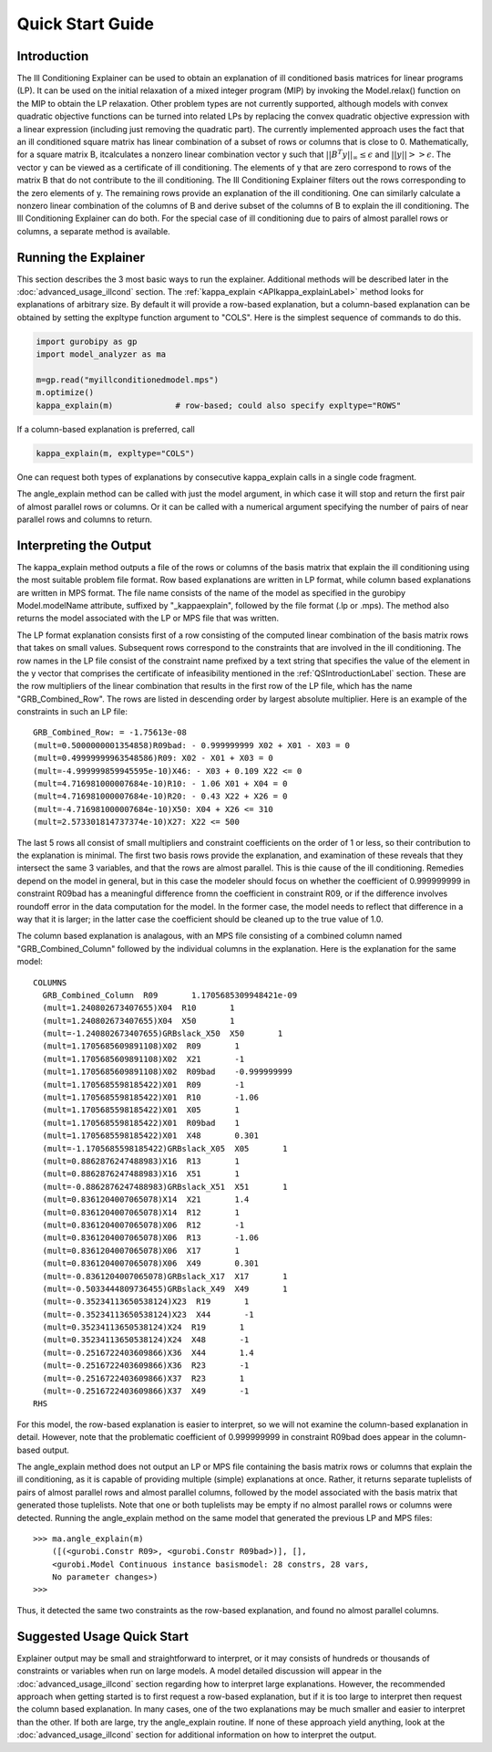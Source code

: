 .. _QSGuideLabel:

Quick Start Guide
#################

.. _QSIntroductionLabel:

Introduction
************

The Ill Conditioning Explainer can be used to obtain an explanation
of ill conditioned basis matrices for linear programs (LP).  It can be used
on the initial relaxation of a mixed integer program (MIP) by invoking the
Model.relax() function on the MIP to obtain the LP relaxation.  Other
problem types are not currently supported, although models with convex
quadratic objective functions can be turned into related LPs by replacing
the convex quadratic objective expression with a linear expression (including
just removing the quadratic part).  The currently implemented approach
uses the fact that an ill conditioned square matrix has linear combination
of a subset of rows or columns that is close to 0.  Mathematically,
for a square matrix B, itcalculates a nonzero linear combination vector y such
that :math:`||B^{T}y||_{\infty} \leq \epsilon` and :math:`||y|| >> \epsilon`.
The vector y can be viewed as a certificate of ill conditioning.  The elements
of y that are zero correspond to rows of the matrix B that do not
contribute to the ill conditioning.   The Ill Conditioning Explainer filters
out the rows corresponding to the zero elements of y.   The remaining rows
provide an explanation of the ill conditioning.   One can similarly calculate
a nonzero linear combination of the columns of B and derive subset of the
columns of B to explain the ill conditioning.   The Ill Conditioning
Explainer can do both.   For the special case of ill conditioning due to
pairs of almost parallel rows or columns, a separate method is available.


Running the Explainer
*********************

This section describes the 3 most basic ways to run the explainer.
Additional methods will be described later in the :doc:`advanced_usage_illcond`
section. The :ref:`kappa_explain <APIkappa_explainLabel>` method looks for
explanations of
arbitrary size. By default it will provide a row-based explanation, but a
column-based explanation can be obtained by setting the expltype function
argument to "COLS".   Here is the simplest sequence of commands to do this.


.. code-block:: python
		
   import gurobipy as gp
   import model_analyzer as ma

   m=gp.read("myillconditionedmodel.mps")
   m.optimize()
   kappa_explain(m)             # row-based; could also specify expltype="ROWS"


If a column-based explanation is preferred, call

.. code-block:: python

   kappa_explain(m, expltype="COLS")

One can request both types of explanations by consecutive kappa_explain calls
in a single code fragment.

The angle_explain method can be called with just the model argument, in which
case it will stop and return the first pair of almost parallel rows or columns.
Or it can be called with a numerical argument specifying the number of pairs
of near parallel rows and columns to return.


Interpreting the Output
***********************

The kappa_explain method outputs a file of the rows or columns of the basis
matrix that explain the ill conditioning using the most suitable problem
file format.  Row based explanations are written in LP format, while column
based explanations are written in MPS format.   The file name consists of
the name of the model as specified in the gurobipy Model.modelName attribute,
suffixed by "_kappaexplain", followed by the file format (.lp or .mps).
The method also returns the model associated with the LP or MPS file that
was written.

The LP format explanation consists first of a row consisting of the
computed linear combination of the basis matrix rows that takes on
small values.  Subsequent rows correspond to the constraints that are
involved in the ill conditioning.  The row names in the LP file
consist of the constraint name prefixed by a text string that
specifies the value of the element in the y vector that comprises the
certificate of infeasibility mentioned in the :ref:`QSIntroductionLabel`
section.  These are the row multipliers of the linear combination that
results in the first row of the LP file, which has the name
"GRB_Combined_Row".  The rows are listed in descending order by
largest absolute multiplier.   Here is an example of the constraints in
such an LP file::

  GRB_Combined_Row: = -1.75613e-08
  (mult=0.5000000001354858)R09bad: - 0.999999999 X02 + X01 - X03 = 0
  (mult=0.49999999963548586)R09: X02 - X01 + X03 = 0
  (mult=-4.999999859945595e-10)X46: - X03 + 0.109 X22 <= 0
  (mult=4.716981000007684e-10)R10: - 1.06 X01 + X04 = 0
  (mult=4.716981000007684e-10)R20: - 0.43 X22 + X26 = 0
  (mult=-4.716981000007684e-10)X50: X04 + X26 <= 310
  (mult=2.573301814737374e-10)X27: X22 <= 500


The last 5 rows all consist of small multipliers and constraint
coefficients on the order of 1 or less, so their contribution to the
explanation is minimal.  The first two basis rows provide the
explanation, and examination of these reveals that they intersect the
same 3 variables, and that the rows are almost parallel.  This is thie
cause of the ill conditioning.  Remedies depend on the model in
general, but in this case the modeler should focus on whether the
coefficient of 0.999999999 in constraint R09bad has a meaningful
difference fromn the coefficient in constraint R09, or if the
difference involves roundoff error in the data computation for the
model.  In the former case, the model needs to reflect that difference
in a way that it is larger; in the latter case the coefficient should
be cleaned up to the true value of 1.0.

The column based explanation is analagous, with an MPS file consisting
of a combined column named "GRB_Combined_Column" followed by the individual
columns in the explanation.   Here is the explanation for the same model::

  COLUMNS
    GRB_Combined_Column  R09       1.1705685309948421e-09
    (mult=1.240802673407655)X04  R10       1
    (mult=1.240802673407655)X04  X50       1
    (mult=-1.240802673407655)GRBslack_X50  X50       1
    (mult=1.1705685609891108)X02  R09       1
    (mult=1.1705685609891108)X02  X21       -1
    (mult=1.1705685609891108)X02  R09bad    -0.999999999
    (mult=1.1705685598185422)X01  R09       -1
    (mult=1.1705685598185422)X01  R10       -1.06
    (mult=1.1705685598185422)X01  X05       1
    (mult=1.1705685598185422)X01  R09bad    1
    (mult=1.1705685598185422)X01  X48       0.301
    (mult=-1.1705685598185422)GRBslack_X05  X05       1
    (mult=0.8862876247488983)X16  R13       1
    (mult=0.8862876247488983)X16  X51       1
    (mult=-0.8862876247488983)GRBslack_X51  X51       1
    (mult=0.8361204007065078)X14  X21       1.4
    (mult=0.8361204007065078)X14  R12       1
    (mult=0.8361204007065078)X06  R12       -1
    (mult=0.8361204007065078)X06  R13       -1.06
    (mult=0.8361204007065078)X06  X17       1
    (mult=0.8361204007065078)X06  X49       0.301
    (mult=-0.8361204007065078)GRBslack_X17  X17       1
    (mult=-0.5033444809736455)GRBslack_X49  X49       1
    (mult=-0.35234113650538124)X23  R19       1
    (mult=-0.35234113650538124)X23  X44       -1
    (mult=0.35234113650538124)X24  R19       1
    (mult=0.35234113650538124)X24  X48       -1
    (mult=-0.2516722403609866)X36  X44       1.4
    (mult=-0.2516722403609866)X36  R23       -1
    (mult=-0.2516722403609866)X37  R23       1
    (mult=-0.2516722403609866)X37  X49       -1
  RHS

For this model, the row-based explanation is easier to interpret, so
we will not examine the column-based explanation in detail.  However,
note that the problematic coefficient of 0.999999999 in constraint
R09bad does appear in the column-based output.

The angle_explain method does not output an LP or MPS file containing
the basis matrix rows or columns that explain the ill conditioning,
as it is capable of providing multiple (simple) explanations at once.
Rather, it returns separate tuplelists of pairs of almost parallel rows and
almost parallel columns, followed by the model associated with the basis
matrix that generated those tuplelists.   Note that one or both tuplelists
may be empty if no almost parallel rows or columns were detected.
Running the angle_explain method on the same model that generated the
previous LP and MPS files::

   >>> ma.angle_explain(m)
       ([(<gurobi.Constr R09>, <gurobi.Constr R09bad>)], [],
       <gurobi.Model Continuous instance basismodel: 28 constrs, 28 vars,
       No parameter changes>)
   >>> 

Thus, it detected the same two constraints as the row-based explanation,
and found no almost parallel columns.


Suggested Usage Quick Start
***************************

Explainer output may be small and straightforward to interpret, or it may
consists of hundreds or thousands of constraints or variables when run on
large models.   A model detailed discussion will appear in the
:doc:`advanced_usage_illcond` section regarding how to interpret large
explanations. However, the recommended approach when getting started
is to first request
a row-based explanation, but if it is too large to interpret then request
the column based explanation.   In many cases, one of the two explanations
may be much smaller and easier to interpret than the other.   If both are
large, try the angle_explain routine.   If none of these approach yield
anything, look at the :doc:`advanced_usage_illcond` section for additional
information on how to interpret the output.
